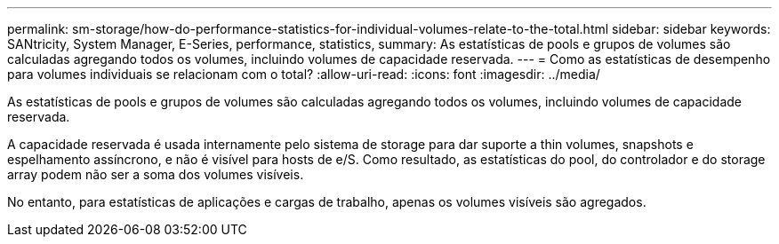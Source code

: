 ---
permalink: sm-storage/how-do-performance-statistics-for-individual-volumes-relate-to-the-total.html 
sidebar: sidebar 
keywords: SANtricity, System Manager, E-Series, performance, statistics, 
summary: As estatísticas de pools e grupos de volumes são calculadas agregando todos os volumes, incluindo volumes de capacidade reservada. 
---
= Como as estatísticas de desempenho para volumes individuais se relacionam com o total?
:allow-uri-read: 
:icons: font
:imagesdir: ../media/


[role="lead"]
As estatísticas de pools e grupos de volumes são calculadas agregando todos os volumes, incluindo volumes de capacidade reservada.

A capacidade reservada é usada internamente pelo sistema de storage para dar suporte a thin volumes, snapshots e espelhamento assíncrono, e não é visível para hosts de e/S. Como resultado, as estatísticas do pool, do controlador e do storage array podem não ser a soma dos volumes visíveis.

No entanto, para estatísticas de aplicações e cargas de trabalho, apenas os volumes visíveis são agregados.
